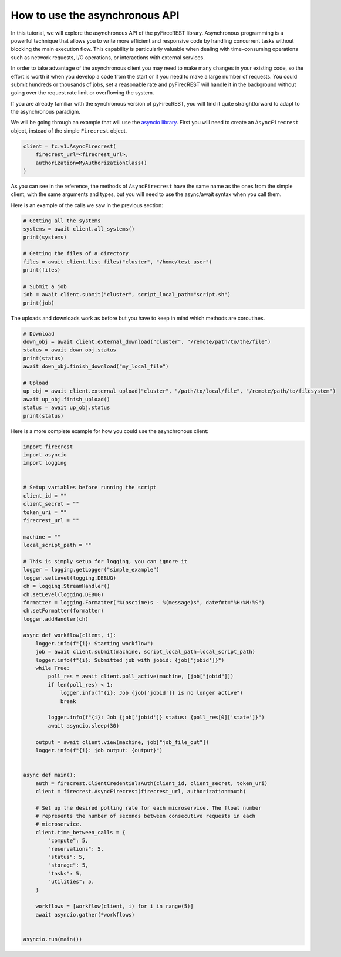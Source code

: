 How to use the asynchronous API
===============================

In this tutorial, we will explore the asynchronous API of the pyFirecREST library.
Asynchronous programming is a powerful technique that allows you to write more efficient and responsive code by handling concurrent tasks without blocking the main execution flow.
This capability is particularly valuable when dealing with time-consuming operations such as network requests, I/O operations, or interactions with external services.

In order to take advantage of the asynchronous client you may need to make many changes in your existing code, so the effort is worth it when you develop a code from the start or if you need to make a large number of requests.
You could submit hundreds or thousands of jobs, set a reasonable rate and pyFirecREST will handle it in the background without going over the request rate limit or overflowing the system.

If you are already familiar with the synchronous version of pyFirecREST, you will find it quite straightforward to adapt to the asynchronous paradigm.

We will be going through an example that will use the `asyncio library <https://docs.python.org/3/library/asyncio.html>`__.
First you will need to create an ``AsyncFirecrest`` object, instead of the simple ``Firecrest`` object.

.. code-block:: Python

    client = fc.v1.AsyncFirecrest(
        firecrest_url=<firecrest_url>,
        authorization=MyAuthorizationClass()
    )

As you can see in the reference, the methods of ``AsyncFirecrest`` have the same name as the ones from the simple client, with the same arguments and types, but you will need to use the async/await syntax when you call them.

Here is an example of the calls we saw in the previous section:

.. code-block:: Python

    # Getting all the systems
    systems = await client.all_systems()
    print(systems)

    # Getting the files of a directory
    files = await client.list_files("cluster", "/home/test_user")
    print(files)

    # Submit a job
    job = await client.submit("cluster", script_local_path="script.sh")
    print(job)


The uploads and downloads work as before but you have to keep in mind which methods are coroutines.

.. code-block:: Python

    # Download
    down_obj = await client.external_download("cluster", "/remote/path/to/the/file")
    status = await down_obj.status
    print(status)
    await down_obj.finish_download("my_local_file")

    # Upload
    up_obj = await client.external_upload("cluster", "/path/to/local/file", "/remote/path/to/filesystem")
    await up_obj.finish_upload()
    status = await up_obj.status
    print(status)


Here is a more complete example for how you could use the asynchronous client:


.. code-block:: Python

    import firecrest
    import asyncio
    import logging


    # Setup variables before running the script
    client_id = ""
    client_secret = ""
    token_uri = ""
    firecrest_url = ""

    machine = ""
    local_script_path = ""

    # This is simply setup for logging, you can ignore it
    logger = logging.getLogger("simple_example")
    logger.setLevel(logging.DEBUG)
    ch = logging.StreamHandler()
    ch.setLevel(logging.DEBUG)
    formatter = logging.Formatter("%(asctime)s - %(message)s", datefmt="%H:%M:%S")
    ch.setFormatter(formatter)
    logger.addHandler(ch)

    async def workflow(client, i):
        logger.info(f"{i}: Starting workflow")
        job = await client.submit(machine, script_local_path=local_script_path)
        logger.info(f"{i}: Submitted job with jobid: {job['jobid']}")
        while True:
            poll_res = await client.poll_active(machine, [job["jobid"]])
            if len(poll_res) < 1:
                logger.info(f"{i}: Job {job['jobid']} is no longer active")
                break

            logger.info(f"{i}: Job {job['jobid']} status: {poll_res[0]['state']}")
            await asyncio.sleep(30)

        output = await client.view(machine, job["job_file_out"])
        logger.info(f"{i}: job output: {output}")


    async def main():
        auth = firecrest.ClientCredentialsAuth(client_id, client_secret, token_uri)
        client = firecrest.AsyncFirecrest(firecrest_url, authorization=auth)

        # Set up the desired polling rate for each microservice. The float number
        # represents the number of seconds between consecutive requests in each
        # microservice.
        client.time_between_calls = {
            "compute": 5,
            "reservations": 5,
            "status": 5,
            "storage": 5,
            "tasks": 5,
            "utilities": 5,
        }

        workflows = [workflow(client, i) for i in range(5)]
        await asyncio.gather(*workflows)


    asyncio.run(main())
